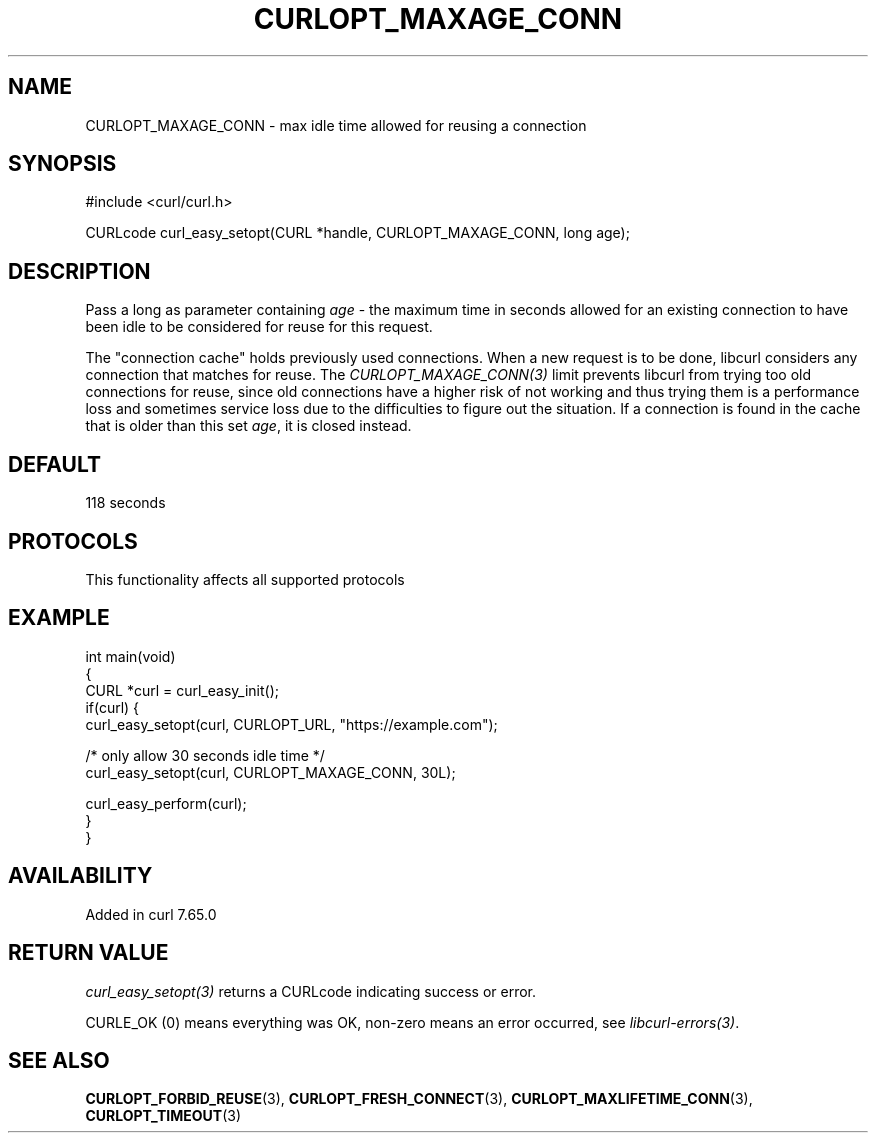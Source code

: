 .\" generated by cd2nroff 0.1 from CURLOPT_MAXAGE_CONN.md
.TH CURLOPT_MAXAGE_CONN 3 "2025-04-05" libcurl
.SH NAME
CURLOPT_MAXAGE_CONN \- max idle time allowed for reusing a connection
.SH SYNOPSIS
.nf
#include <curl/curl.h>

CURLcode curl_easy_setopt(CURL *handle, CURLOPT_MAXAGE_CONN, long age);
.fi
.SH DESCRIPTION
Pass a long as parameter containing \fIage\fP \- the maximum time in seconds
allowed for an existing connection to have been idle to be considered for
reuse for this request.

The "connection cache" holds previously used connections. When a new request
is to be done, libcurl considers any connection that matches for reuse. The
\fICURLOPT_MAXAGE_CONN(3)\fP limit prevents libcurl from trying too old
connections for reuse, since old connections have a higher risk of not working
and thus trying them is a performance loss and sometimes service loss due to
the difficulties to figure out the situation. If a connection is found in the
cache that is older than this set \fIage\fP, it is closed instead.
.SH DEFAULT
118 seconds
.SH PROTOCOLS
This functionality affects all supported protocols
.SH EXAMPLE
.nf
int main(void)
{
  CURL *curl = curl_easy_init();
  if(curl) {
    curl_easy_setopt(curl, CURLOPT_URL, "https://example.com");

    /* only allow 30 seconds idle time */
    curl_easy_setopt(curl, CURLOPT_MAXAGE_CONN, 30L);

    curl_easy_perform(curl);
  }
}
.fi
.SH AVAILABILITY
Added in curl 7.65.0
.SH RETURN VALUE
\fIcurl_easy_setopt(3)\fP returns a CURLcode indicating success or error.

CURLE_OK (0) means everything was OK, non\-zero means an error occurred, see
\fIlibcurl\-errors(3)\fP.
.SH SEE ALSO
.BR CURLOPT_FORBID_REUSE (3),
.BR CURLOPT_FRESH_CONNECT (3),
.BR CURLOPT_MAXLIFETIME_CONN (3),
.BR CURLOPT_TIMEOUT (3)
